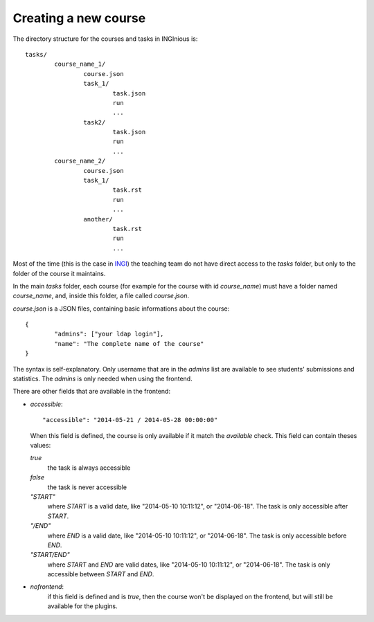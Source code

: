 Creating a new course
=====================

The directory structure for the courses and tasks in INGInious is:

::

	tasks/
		course_name_1/
			course.json
			task_1/
				task.json
				run
				...
			task2/
 				task.json
				run
				...
		course_name_2/
			course.json
			task_1/
				task.rst
				run
				...
			another/
				task.rst
				run
				...

Most of the time (this is the case in INGI_) the teaching team do not have direct
access to the *tasks* folder, but only to the folder of the course it maintains.

In the main *tasks* folder, each course (for example for the course with id *course_name*)
must have a folder named *course_name*, and, inside this folder, a file called *course.json*.

*course.json* is a JSON files, containing basic informations about the course:
::

	{
		"admins": ["your ldap login"], 
		"name": "The complete name of the course"
	}

The syntax is self-explanatory.
Only username that are in the *admins* list are available to see students' submissions
and statistics. The *admins* is only needed when using the frontend.

There are other fields that are available in the frontend:

-   *accessible*:
    ::
    
        "accessible": "2014-05-21 / 2014-05-28 00:00:00"
    	
    When this field is defined, the course is only available if it match the *available* check.
    This field can contain theses values:
	
    *true*
        the task is always accessible
    *false*
        the task is never accessible
    *"START"*
        where *START* is a valid date, like "2014-05-10 10:11:12", or "2014-06-18".
        The task is only accessible after *START*.
    *"/END"*
        where *END* is a valid date, like "2014-05-10 10:11:12", or "2014-06-18".
        The task is only accessible before *END*.
    *"START/END"*
        where *START* and *END* are valid dates, like "2014-05-10 10:11:12", or 
        "2014-06-18". The task is only accessible between *START* and *END*.

-   *nofrontend*:
	if this field is defined and is *true*, then the course won't be displayed on the frontend, but will still be available for the plugins.

.. _INGI: http://www.uclouvain.be/ingi.html

